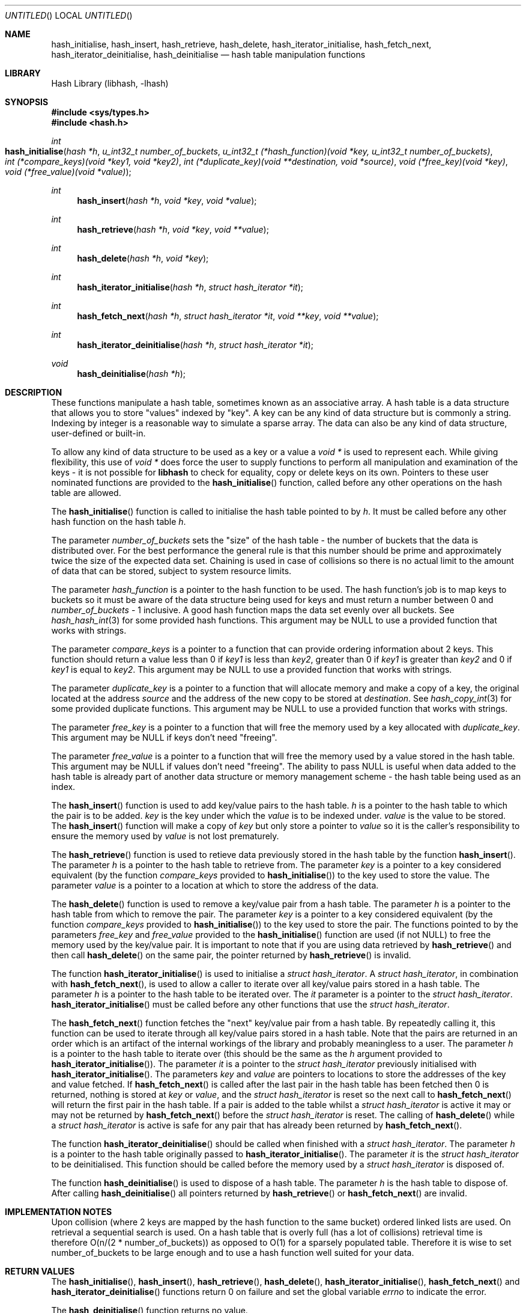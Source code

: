 .\" Copyright (c) 2002 Andrew Stevenson. All Rights Reserved
.\"
.\" Redistribution and use in source and binary forms, with or without
.\" modification, are permitted provided that the following conditions
.\" are met:
.\" 1. Redistributions of source code must retain the above copyright
.\"    notice, this list of conditions and the following disclaimer.
.\" 2. Redistributions in binary form must reproduce the above copyright
.\"    notice, this list of conditions and the following disclaimer in the
.\"    documentation and/or other materials provided with the distribution.
.\" 3. All advertising materials mentioning features or use of this software
.\"    must display the following acknowledgement:
.\"     This product includes software developed by Andrew Stevenson.
.\" 4. The name of Andrew Stevenson may not be used to endorse or promote
.\"    products derived from this software without specific prior written
.\"    permission.
.\"
.\" THIS SOFTWARE IS PROVIDED BY ANDREW STEVENSON ``AS IS'' AND ANY EXPRESS OR
.\" IMPLIED WARRANTIES, INCLUDING, BUT NOT LIMITED TO, THE IMPLIED WARRANTIES
.\" OF MERCHANTABILITY AND FITNESS FOR A PARTICULAR PURPOSE ARE DISCLAIMED.
.\" IN NO EVENT SHALL ANDREW STEVENSON BE LIABLE FOR ANY DIRECT, INDIRECT,
.\" INCIDENTAL, SPECIAL, EXEMPLARY, OR CONSEQUENTIAL DAMAGES (INCLUDING, BUT
.\" NOT LIMITED TO, PROCUREMENT OF SUBSTITUTE GOODS OR SERVICES; LOSS OF USE,
.\" DATA, OR PROFITS; OR BUSINESS INTERRUPTION) HOWEVER CAUSED AND ON ANY
.\" THEORY OF LIABILITY, WHETHER IN CONTRACT, STRICT LIABILITY, OR TORT
.\" (INCLUDING NEGLIGENCE OR OTHERWISE) ARISING IN ANY WAY OUT OF THE USE OF
.\" THIS SOFTWARE, EVEN IF ADVISED OF THE POSSIBILITY OF SUCH DAMAGE.
.\"
.\" That said I'd appreciate a message if you use this software in anyway.
.\"                                               Andrew <andrew@ugh.net.au>
.\"
.\" $Id: libhash.3,v 1.1.1.1 2002/01/13 16:22:31 andrew Exp $
.\"
.Dd January 13, 2002
.Os UgH!
.Dt HASH 3
.Sh NAME
.Nm hash_initialise , hash_insert , hash_retrieve , hash_delete , hash_iterator_initialise , hash_fetch_next , hash_iterator_deinitialise , hash_deinitialise
.Nd hash table manipulation functions
.Sh LIBRARY
Hash Library (libhash, -lhash)
.Sh SYNOPSIS
.In sys/types.h
.In hash.h
.Ft int
.Fo hash_initialise
.Fa "hash *h"
.Fa "u_int32_t number_of_buckets"
.Fa "u_int32_t (*hash_function)(void *key, u_int32_t number_of_buckets)"
.Fa "int (*compare_keys)(void *key1, void *key2)"
.Fa "int (*duplicate_key)(void **destination, void *source)"
.Fa "void (*free_key)(void *key)"
.Fa "void (*free_value)(void *value)"
.Fc
.Ft int
.Fn hash_insert "hash *h" "void *key" "void *value"
.Ft int
.Fn hash_retrieve "hash *h" "void *key" "void **value"
.Ft int
.Fn hash_delete "hash *h" "void *key"
.Ft int
.Fn hash_iterator_initialise "hash *h" "struct hash_iterator *it"
.Ft int
.Fn hash_fetch_next "hash *h" "struct hash_iterator *it" "void **key" "void **value"
.Ft int
.Fn hash_iterator_deinitialise "hash *h" "struct hash_iterator *it"
.Ft void
.Fn hash_deinitialise "hash *h"
.Sh DESCRIPTION
These functions manipulate a hash table, sometimes known as an associative
array. A hash table is a data structure that allows you to store "values"
indexed by "key". A key can be any kind of data structure but is
commonly a string. Indexing by integer is a reasonable way to simulate a
sparse array. The data can also be any kind of data structure, user-defined or
built-in.
.Pp
To allow any kind of data structure to be used as a key or a value a
.Vt void *
is used to represent each. While giving flexibility, this use of
.Vt void *
does force the user to supply functions to perform all manipulation and
examination of the keys - it is not possible for
.Li libhash
to check for equality, copy or delete keys on its own. Pointers to these user
nominated functions are provided to the
.Fn hash_initialise
function, called before any other operations on the hash table are allowed.
.Pp
The
.Fn hash_initialise
function is called to initialise the hash table pointed to by
.Fa h .
It must be called before any other hash function on the hash table
.Fa h .
.Pp
The parameter
.Fa number_of_buckets
sets the "size" of the hash table - the number of buckets that the data is
distributed over. For the best performance the general rule is that this
number should be prime and approximately twice the size of the expected
data set. Chaining is used in case of collisions so there is no actual limit
to the amount of data that can be stored, subject to system resource limits.
.Pp
The parameter
.Fa hash_function
is a pointer to the hash function to be used. The hash function's job is to
map keys to buckets so it must be aware of the data structure being used for
keys and must return a number between 0 and
.Fa number_of_buckets
- 1 inclusive. A good hash function maps the data set evenly over all buckets.
See
.Xr hash_hash_int 3
for some provided hash functions. This argument may be
.Dv NULL
to use a provided function that works with strings.
.Pp
The parameter
.Fa compare_keys
is a pointer to a function that can provide ordering information about 2 keys.
This function should return a value less than 0 if
.Fa key1
is less than
.Fa key2 ,
greater than 0 if
.Fa key1
is greater than
.Fa key2
and 0 if
.Fa key1
is equal to
.Fa key2 .
This argument may be
.Dv NULL
to use a provided function that works with strings.
.Pp
The parameter
.Fa duplicate_key
is a pointer to a function that will allocate memory and make a copy of a key,
the original located at the address
.Fa source
and the address of the new copy to be stored at
.Fa destination .
See
.Xr hash_copy_int 3
for some provided duplicate functions. This argument may be
.Dv NULL
to use a provided function that works with strings.
.Pp
The parameter
.Fa free_key
is a pointer to a function that will free the memory used by a key allocated
with
.Fa duplicate_key .
This argument may be
.Dv NULL
if keys don't need "freeing".
.Pp
The parameter
.Fa free_value
is a pointer to a function that will free the memory used by a value stored in
the hash table. This argument may be
.Dv NULL
if values don't need "freeing". The ability to pass
.Dv NULL
is useful when data added to the hash table is already part of another data
structure or memory management scheme - the hash table being used as an index.
.Pp
The
.Fn hash_insert
function is used to add key/value pairs to the hash table.
.Fa h
is a pointer to the hash table to which the pair is to be added.
.Fa key
is the key under which the
.Fa value
is to be indexed under.
.Fa value
is the value to be stored. The
.Fn hash_insert
function will make a copy of
.Fa key
but only store a pointer to
.Fa value
so it is the caller's responsibility to ensure the memory used by
.Fa value
is not lost prematurely.
.Pp
The
.Fn hash_retrieve
function is used to retieve data previously stored in the hash table by the
function
.Fn hash_insert .
The parameter
.Fa h
is a pointer to the hash table to retrieve from. The parameter
.Fa key
is a pointer to a key considered equivalent (by the function
.Fa compare_keys
provided to
.Fn hash_initialise )
to the key used to store the value. The parameter
.Fa value
is a pointer to a location at which to store the address of the data.
.Pp
The
.Fn hash_delete
function is used to remove a key/value pair from a hash table. The parameter
.Fa h
is a pointer to the hash table from which to remove the pair. The parameter
.Fa key
is a pointer to a key considered equivalent (by the function
.Fa compare_keys
provided to
.Fn hash_initialise )
to the key used to store the pair. The functions pointed to by the parameters
.Fa free_key
and 
.Fa free_value
provided to the
.Fn hash_initialise
function are used (if not
.Dv NULL )
to free the memory used by the key/value pair. It is important to note that if
you are using data retrieved by
.Fn hash_retrieve
and then call
.Fn hash_delete
on the same pair, the pointer returned by
.Fn hash_retrieve
is invalid.
.Pp
The function
.Fn hash_iterator_initialise
is used to initialise a
.Vt struct hash_iterator .
A
.Vt struct hash_iterator ,
in combination with
.Fn hash_fetch_next ,
is used to allow a caller to iterate over all key/value pairs stored in a hash
table. The parameter
.Fa h
is a pointer to the hash table to be iterated over. The
.Fa it
parameter is a pointer to the
.Vt struct hash_iterator .
.Fn hash_iterator_initialise
must be called before any other functions that use the
.Vt struct hash_iterator .
.Pp
The
.Fn hash_fetch_next
function fetches the "next" key/value pair from a hash table. By repeatedly
calling it, this function can be used to iterate through all key/value pairs
stored in a hash table. Note that the pairs are returned in an order which is
an artifact of the internal workings of the library and probably meaningless
to a user. The parameter
.Fa h
is a pointer to the hash table to iterate over (this should be the same as the
.Fa h
argument provided to
.Fn hash_iterator_initialise ) .
The parameter
.Fa it
is a pointer to the
.Vt struct hash_iterator
previously initialised with
.Fn hash_iterator_initialise .
The parameters
.Fa key
and
.Fa value
are pointers to locations to store the addresses of the key and value fetched.
If
.Fn hash_fetch_next
is called after the last pair in the hash table has been fetched then 0 is
returned, nothing is stored at
.Fa key
or
.Fa value ,
and the
.Vt struct hash_iterator
is reset so the next call to
.Fn hash_fetch_next
will return the first pair in the hash table. If a pair is added to the table
whilst a
.Vt struct hash_iterator
is active it may or may not be returned by
.Fn hash_fetch_next
before the
.Vt struct hash_iterator
is reset. The calling of
.Fn hash_delete
while a
.Vt struct hash_iterator
is active is safe for any pair that has already been returned by
.Fn hash_fetch_next .
.Pp
The function
.Fn hash_iterator_deinitialise
should be called when finished with a
.Vt struct hash_iterator .
The parameter
.Fa h
is a pointer to the hash table originally passed to
.Fn hash_iterator_initialise .
The parameter
.Fa it
is the
.Vt struct hash_iterator
to be deinitialised. This function should be called before the memory used by
a
.Vt struct hash_iterator
is disposed of.
.Pp
The function
.Fn hash_deinitialise
is used to dispose of a hash table. The parameter
.Fa h
is the hash table to dispose of. After calling
.Fn hash_deinitialise
all pointers returned by
.Fn hash_retrieve
or
.Fn hash_fetch_next
are invalid.
.Sh IMPLEMENTATION NOTES
Upon collision (where 2 keys are mapped by the hash function to the same
bucket) ordered linked lists are used. On retrieval a sequential search is
used. On a hash table that is overly full (has a lot of collisions) retrieval
time is therefore O(n/(2 * number_of_buckets)) as opposed to O(1) for a
sparsely populated table. Therefore it is wise to set number_of_buckets to be
large enough and to use a hash function well suited for your data.
.Sh RETURN VALUES
The
.Fn hash_initialise ,
.Fn hash_insert ,
.Fn hash_retrieve ,
.Fn hash_delete ,
.Fn hash_iterator_initialise ,
.Fn hash_fetch_next
and
.Fn hash_iterator_deinitialise
functions return 0 on failure and set the global variable
.Va errno
to indicate the error.
.Pp
The
.Fn hash_deinitialise
function returns no value.
.Sh EXAMPLES
See the
.Pa tests
directory included in the distribution.
.Sh ERRORS
.Bl -tag
.It Bq Er ENOENT
There was no value stored for the provided
.Fa key 
or in the case of
.Fn hash_fetch_next
the end of the hash table has been reached.
.It Bq Er ENOMEM
A call to malloc failed.
.El
.Sh SEE ALSO
.Xr dbopen 3 ,
.Xr emmao 8 ,
.Xr libhash_convenience 3 ,
.Xr queue 3
.Sh HISTORY
The
.Li libhash
library was written in January 2002 for
.Li emmao
(a program to kill off rogue processes under Solaris).
libhash
was written under
.Fx 4.4 .
.Sh AUTHORS
.An "Andrew Stevenson" Aq andrew@ugh.net.au
.Sh BUGS
Please report them to
.Aq andrew@ugh.net.au .
